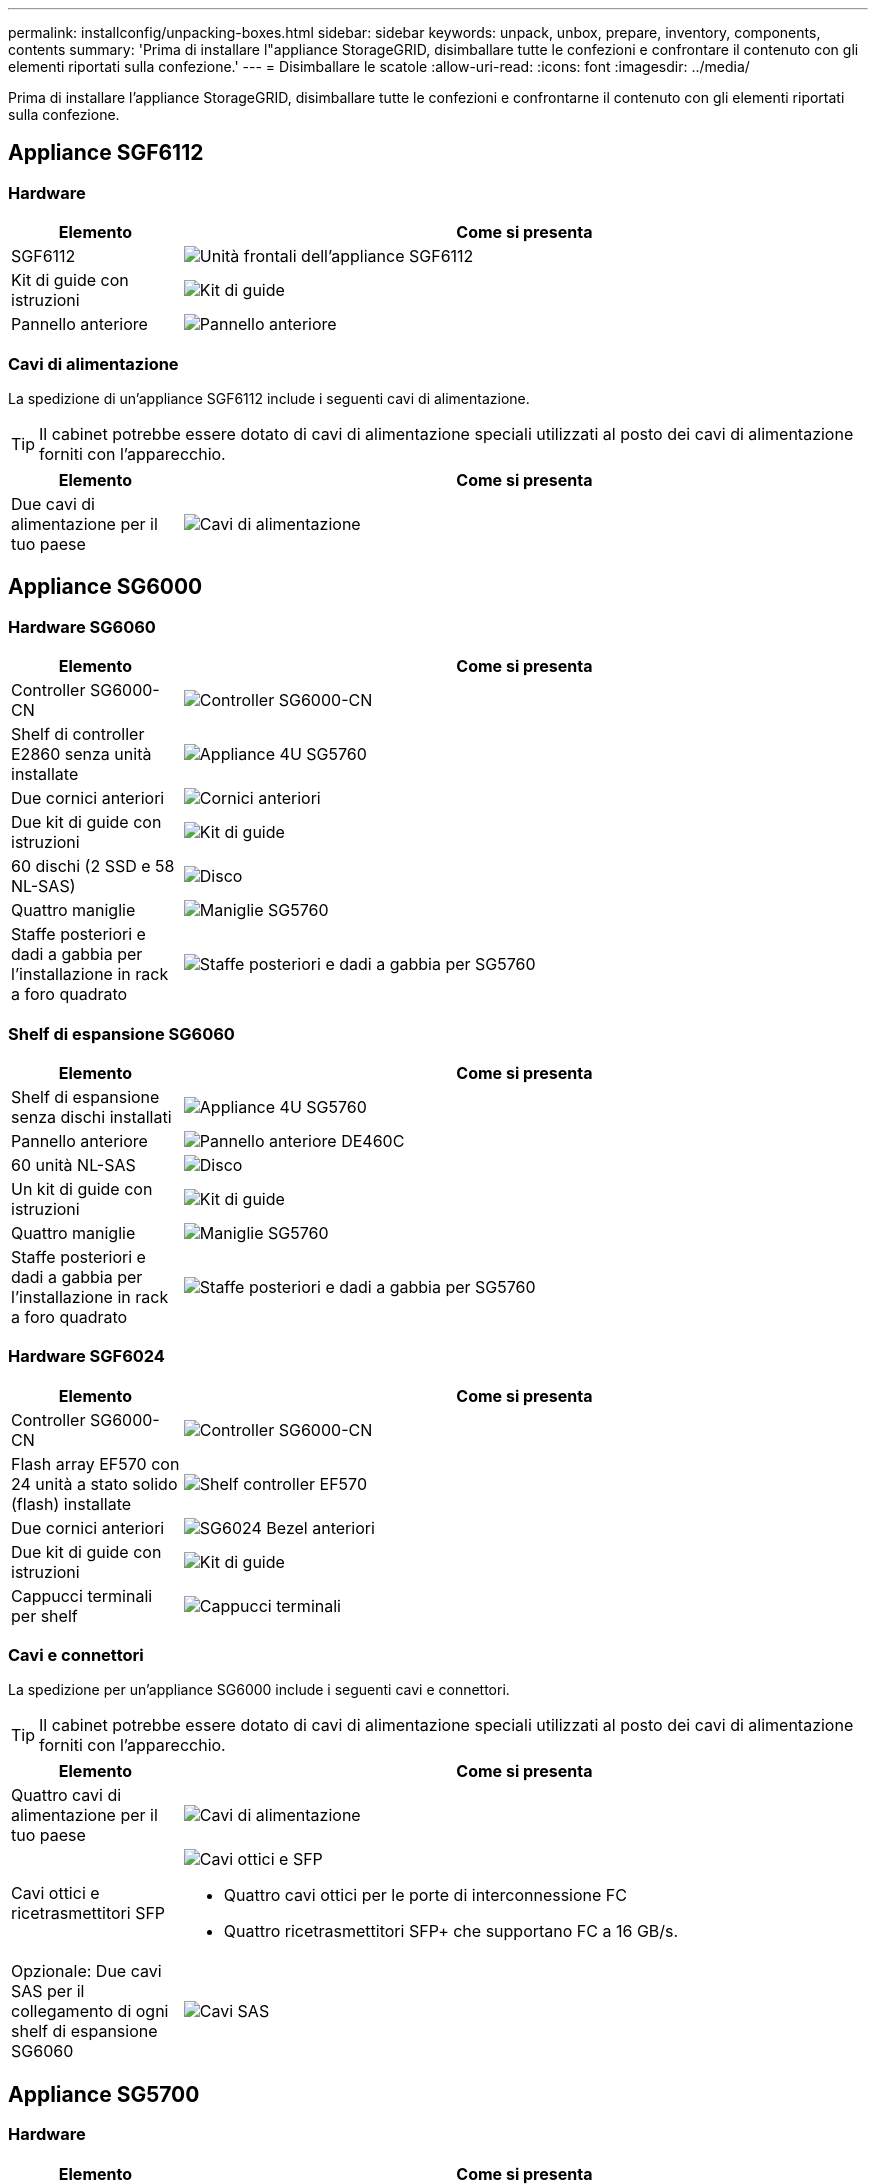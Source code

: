 ---
permalink: installconfig/unpacking-boxes.html 
sidebar: sidebar 
keywords: unpack, unbox, prepare, inventory, components, contents 
summary: 'Prima di installare l"appliance StorageGRID, disimballare tutte le confezioni e confrontare il contenuto con gli elementi riportati sulla confezione.' 
---
= Disimballare le scatole
:allow-uri-read: 
:icons: font
:imagesdir: ../media/


[role="lead"]
Prima di installare l'appliance StorageGRID, disimballare tutte le confezioni e confrontarne il contenuto con gli elementi riportati sulla confezione.



== Appliance SGF6112



=== Hardware

[cols="1a,4a"]
|===
| Elemento | Come si presenta 


 a| 
SGF6112
 a| 
image::../media/sg6000_cn_front_without_bezel.gif[Unità frontali dell'appliance SGF6112]



 a| 
Kit di guide con istruzioni
 a| 
image::../media/rail_kit.gif[Kit di guide]



 a| 
Pannello anteriore
 a| 
image::../media/sgf_6112_front_bezel.png[Pannello anteriore]

|===


=== Cavi di alimentazione

La spedizione di un'appliance SGF6112 include i seguenti cavi di alimentazione.


TIP: Il cabinet potrebbe essere dotato di cavi di alimentazione speciali utilizzati al posto dei cavi di alimentazione forniti con l'apparecchio.

[cols="1a,4a"]
|===
| Elemento | Come si presenta 


 a| 
Due cavi di alimentazione per il tuo paese
 a| 
image::../media/power_cords.gif[Cavi di alimentazione]

|===


== Appliance SG6000



=== Hardware SG6060

[cols="1a,4a"]
|===
| Elemento | Come si presenta 


 a| 
Controller SG6000-CN
 a| 
image::../media/sg6000_cn_front_without_bezel.gif[Controller SG6000-CN]



 a| 
Shelf di controller E2860 senza unità installate
 a| 
image::../media/de460c_table_size.gif[Appliance 4U SG5760]



 a| 
Due cornici anteriori
 a| 
image::../media/sg6000_front_bezels_for_table.gif[Cornici anteriori]



 a| 
Due kit di guide con istruzioni
 a| 
image::../media/rail_kit.gif[Kit di guide]



 a| 
60 dischi (2 SSD e 58 NL-SAS)
 a| 
image::../media/sg5760_drive.gif[Disco]



 a| 
Quattro maniglie
 a| 
image::../media/handles.gif[Maniglie SG5760]



 a| 
Staffe posteriori e dadi a gabbia per l'installazione in rack a foro quadrato
 a| 
image::../media/back_brackets_table_size.gif[Staffe posteriori e dadi a gabbia per SG5760]

|===


=== Shelf di espansione SG6060

[cols="1a,4a"]
|===
| Elemento | Come si presenta 


 a| 
Shelf di espansione senza dischi installati
 a| 
image::../media/de460c_table_size.gif[Appliance 4U SG5760]



 a| 
Pannello anteriore
 a| 
image::../media/front_bezel_for_table_de460c.gif[Pannello anteriore DE460C]



 a| 
60 unità NL-SAS
 a| 
image::../media/sg5760_drive.gif[Disco]



 a| 
Un kit di guide con istruzioni
 a| 
image::../media/rail_kit.gif[Kit di guide]



 a| 
Quattro maniglie
 a| 
image::../media/handles.gif[Maniglie SG5760]



 a| 
Staffe posteriori e dadi a gabbia per l'installazione in rack a foro quadrato
 a| 
image::../media/back_brackets_table_size.gif[Staffe posteriori e dadi a gabbia per SG5760]

|===


=== Hardware SGF6024

[cols="1a,4a"]
|===
| Elemento | Come si presenta 


 a| 
Controller SG6000-CN
 a| 
image::../media/sg6000_cn_front_without_bezel.gif[Controller SG6000-CN]



 a| 
Flash array EF570 con 24 unità a stato solido (flash) installate
 a| 
image::../media/de224c_with_drives.gif[Shelf controller EF570]



 a| 
Due cornici anteriori
 a| 
image::../media/sgf6024_front_bezels_for_table.png[SG6024 Bezel anteriori]



 a| 
Due kit di guide con istruzioni
 a| 
image::../media/rail_kit.gif[Kit di guide]



 a| 
Cappucci terminali per shelf
 a| 
image::../media/endcaps.png[Cappucci terminali]

|===


=== Cavi e connettori

La spedizione per un'appliance SG6000 include i seguenti cavi e connettori.


TIP: Il cabinet potrebbe essere dotato di cavi di alimentazione speciali utilizzati al posto dei cavi di alimentazione forniti con l'apparecchio.

[cols="1a,4a"]
|===
| Elemento | Come si presenta 


 a| 
Quattro cavi di alimentazione per il tuo paese
 a| 
image::../media/power_cords.gif[Cavi di alimentazione]



 a| 
Cavi ottici e ricetrasmettitori SFP
 a| 
image::../media/fc_cable_and_sfp.gif[Cavi ottici e SFP]

* Quattro cavi ottici per le porte di interconnessione FC
* Quattro ricetrasmettitori SFP+ che supportano FC a 16 GB/s.




 a| 
Opzionale: Due cavi SAS per il collegamento di ogni shelf di espansione SG6060
 a| 
image::../media/sas_cable.gif[Cavi SAS]

|===


== Appliance SG5700



=== Hardware

[cols="1a,4a"]
|===
| Elemento | Come si presenta 


 a| 
Appliance SG5712 con 12 dischi installati
 a| 
image::../media/de212c_table_size.gif[Appliance 2U SG5712]



 a| 
Appliance SG5760 senza unità installate
 a| 
image::../media/de460c_table_size.gif[Appliance 4U SG5760]



 a| 
Pannello anteriore dell'apparecchio
 a| 
image::../media/sg5700_front_bezels.gif[Cornici di SG5712 e SG5760]



 a| 
Kit di guide con istruzioni
 a| 
image::../media/rail_kit.gif[Kit di guide]



 a| 
SG5760: Sessanta dischi
 a| 
image::../media/sg5760_drive.gif[Disco]



 a| 
SG5760: Maniglie
 a| 
image::../media/handles.gif[Maniglie SG5760]



 a| 
SG5760: Staffe posteriori e dadi a gabbia per l'installazione in rack a foro quadrato
 a| 
image::../media/back_brackets_table_size.gif[Staffe posteriori e dadi a gabbia per SG5760]

|===


=== Cavi e connettori

La spedizione per un'appliance SG5700 include i seguenti cavi e connettori.


TIP: Il cabinet potrebbe essere dotato di cavi di alimentazione speciali utilizzati al posto dei cavi di alimentazione forniti con l'apparecchio.

[cols="1a,4a"]
|===
| Elemento | Come si presenta 


 a| 
Due cavi di alimentazione per il tuo paese
 a| 
image::../media/power_cords.gif[Cavi di alimentazione]



 a| 
Cavi ottici e ricetrasmettitori SFP
 a| 
image::../media/fc_cable_and_sfp.gif[Cavi ottici e SFP]

* Due cavi ottici per le porte di interconnessione FC
* Otto ricetrasmettitori SFP+, compatibili con le quattro porte di interconnessione FC da 16 GB/s e le quattro porte di rete da 10 GbE


|===


== Appliance SG100 e SG1000



=== Hardware

[cols="1a,4a"]
|===
| Elemento | Come si presenta 


 a| 
SG100 o SG1000
 a| 
image::../media/sg6000_cn_front_without_bezel.gif[Unità frontali SG 100 o SG1000 Services appliance]



 a| 
Kit di guide con istruzioni
 a| 
image::../media/rail_kit.gif[Kit di guide]

|===


=== Cavi di alimentazione

La spedizione per un'appliance SG100 o SG1000 include i seguenti cavi di alimentazione.


TIP: Il cabinet potrebbe essere dotato di cavi di alimentazione speciali utilizzati al posto dei cavi di alimentazione forniti con l'apparecchio.

[cols="1a,4a"]
|===
| Elemento | Come si presenta 


 a| 
Due cavi di alimentazione per il tuo paese
 a| 
image::../media/power_cords.gif[Cavi di alimentazione]

|===